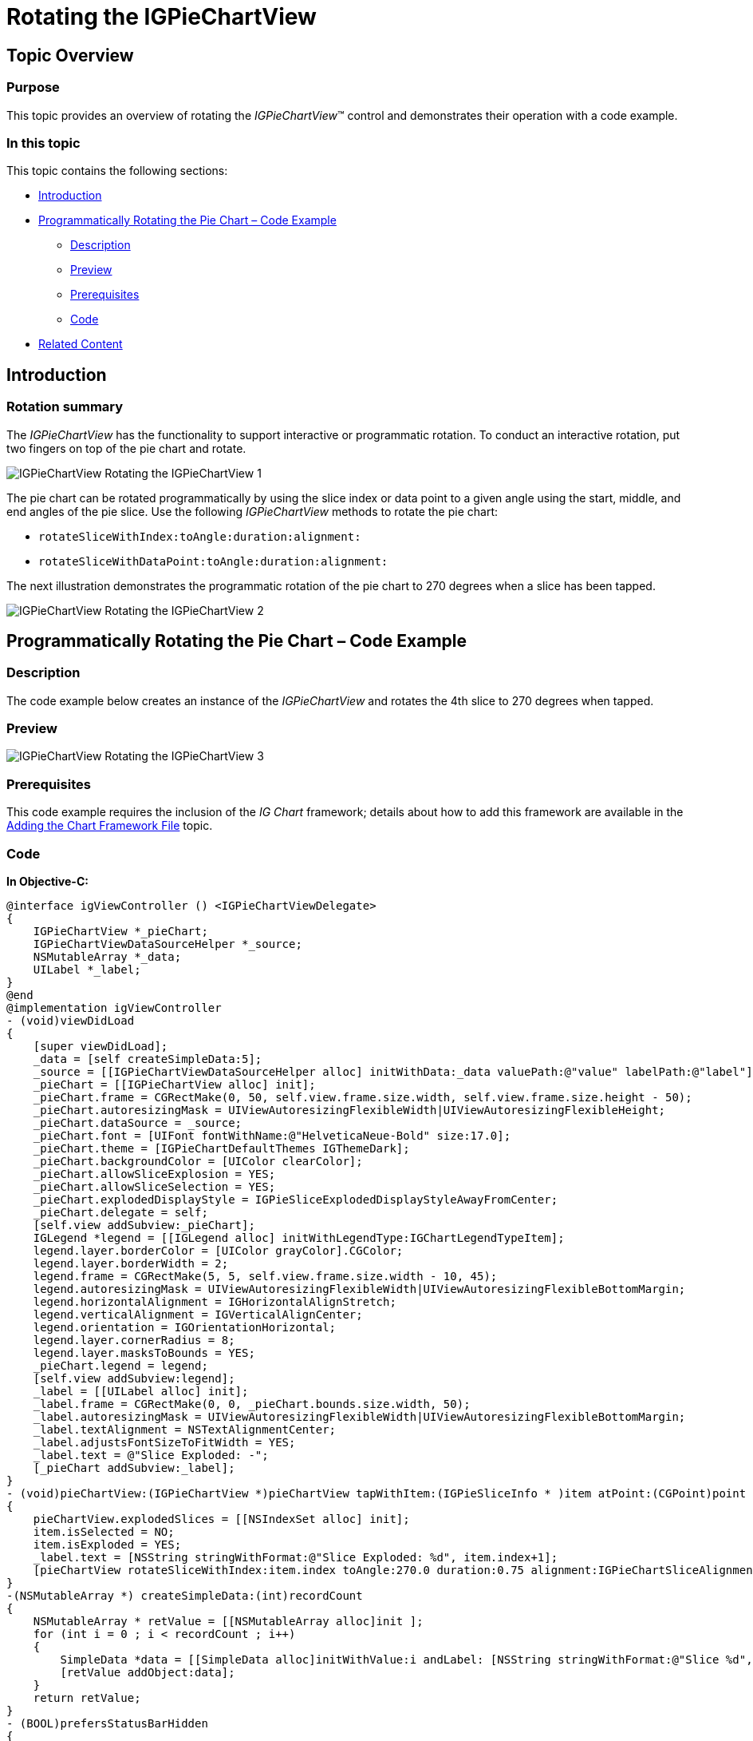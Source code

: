 ﻿////

|metadata|
{
    "name": "igpiechartview-rotating-the-igpiechartview",
    "tags": ["How Do I","Getting Started"],
    "controlName": ["IGPieChartView"],
    "guid": "3255bfeb-4ac3-4cf5-9552-e753ca578c1c",  
    "buildFlags": [],
    "createdOn": "2014-03-18T14:18:47.0220924Z"
}
|metadata|
////

= Rotating the IGPieChartView

== Topic Overview

=== Purpose

This topic provides an overview of rotating the  _IGPieChartView_™ control and demonstrates their operation with a code example.

=== In this topic

This topic contains the following sections:

* <<_Ref324841248, Introduction >>
* <<_Ref248895787, Programmatically Rotating the Pie Chart – Code Example >>

** <<_Ref327344209,Description>>
** <<_Ref250960209,Preview>>
** <<_Ref327523606,Prerequisites>>
** <<_Ref327344217,Code>>

* <<_Ref215823716, Related Content >>

[[_Ref324841248]]
== Introduction

=== Rotation summary

The  _IGPieChartView_   has the functionality to support interactive or programmatic rotation. To conduct an interactive rotation, put two fingers on top of the pie chart and rotate.

image::images/IGPieChartView_-_Rotating_the_IGPieChartView_1.gif[]

The pie chart can be rotated programmatically by using the slice index or data point to a given angle using the start, middle, and end angles of the pie slice. Use the following  _IGPieChartView_   methods to rotate the pie chart:

* `rotateSliceWithIndex:toAngle:duration:alignment:`
* `rotateSliceWithDataPoint:toAngle:duration:alignment:`

The next illustration demonstrates the programmatic rotation of the pie chart to 270 degrees when a slice has been tapped.

image::images/IGPieChartView_-_Rotating_the_IGPieChartView_2.gif[]

[[_Ref248895787]]
[[_Ref324841253]]
== Programmatically Rotating the Pie Chart – Code Example

[[_Ref327344209]]

=== Description

The code example below creates an instance of the  _IGPieChartView_   and rotates the 4th slice to 270 degrees when tapped.

=== Preview

image::images/IGPieChartView_-_Rotating_the_IGPieChartView_3.png[]

[[_Ref327523606]]

=== Prerequisites

This code example requires the inclusion of the  __IG__  __Chart__  framework; details about how to add this framework are available in the link:igchartview-adding-the-chart-framework-file.html[Adding the Chart Framework File] topic.

[[_Ref327344217]]

=== Code

*In Objective-C:*

[source,csharp]
----
@interface igViewController () <IGPieChartViewDelegate>
{
    IGPieChartView *_pieChart;
    IGPieChartViewDataSourceHelper *_source;
    NSMutableArray *_data;
    UILabel *_label;
}
@end
@implementation igViewController
- (void)viewDidLoad
{
    [super viewDidLoad];
    _data = [self createSimpleData:5];
    _source = [[IGPieChartViewDataSourceHelper alloc] initWithData:_data valuePath:@"value" labelPath:@"label"];
    _pieChart = [[IGPieChartView alloc] init];
    _pieChart.frame = CGRectMake(0, 50, self.view.frame.size.width, self.view.frame.size.height - 50);
    _pieChart.autoresizingMask = UIViewAutoresizingFlexibleWidth|UIViewAutoresizingFlexibleHeight;
    _pieChart.dataSource = _source;
    _pieChart.font = [UIFont fontWithName:@"HelveticaNeue-Bold" size:17.0];
    _pieChart.theme = [IGPieChartDefaultThemes IGThemeDark];
    _pieChart.backgroundColor = [UIColor clearColor];
    _pieChart.allowSliceExplosion = YES;
    _pieChart.allowSliceSelection = YES;
    _pieChart.explodedDisplayStyle = IGPieSliceExplodedDisplayStyleAwayFromCenter;
    _pieChart.delegate = self;
    [self.view addSubview:_pieChart];
    IGLegend *legend = [[IGLegend alloc] initWithLegendType:IGChartLegendTypeItem];
    legend.layer.borderColor = [UIColor grayColor].CGColor;
    legend.layer.borderWidth = 2;
    legend.frame = CGRectMake(5, 5, self.view.frame.size.width - 10, 45);
    legend.autoresizingMask = UIViewAutoresizingFlexibleWidth|UIViewAutoresizingFlexibleBottomMargin;
    legend.horizontalAlignment = IGHorizontalAlignStretch;
    legend.verticalAlignment = IGVerticalAlignCenter;
    legend.orientation = IGOrientationHorizontal;
    legend.layer.cornerRadius = 8;
    legend.layer.masksToBounds = YES;
    _pieChart.legend = legend;
    [self.view addSubview:legend];
    _label = [[UILabel alloc] init];
    _label.frame = CGRectMake(0, 0, _pieChart.bounds.size.width, 50);
    _label.autoresizingMask = UIViewAutoresizingFlexibleWidth|UIViewAutoresizingFlexibleBottomMargin;
    _label.textAlignment = NSTextAlignmentCenter;
    _label.adjustsFontSizeToFitWidth = YES;
    _label.text = @"Slice Exploded: -";
    [_pieChart addSubview:_label];
}
- (void)pieChartView:(IGPieChartView *)pieChartView tapWithItem:(IGPieSliceInfo * )item atPoint:(CGPoint)point
{
    pieChartView.explodedSlices = [[NSIndexSet alloc] init];
    item.isSelected = NO;
    item.isExploded = YES;
    _label.text = [NSString stringWithFormat:@"Slice Exploded: %d", item.index+1];
    [pieChartView rotateSliceWithIndex:item.index toAngle:270.0 duration:0.75 alignment:IGPieChartSliceAlignmentMiddle];
}
-(NSMutableArray *) createSimpleData:(int)recordCount
{
    NSMutableArray * retValue = [[NSMutableArray alloc]init ];
    for (int i = 0 ; i < recordCount ; i++)
    {
        SimpleData *data = [[SimpleData alloc]initWithValue:i andLabel: [NSString stringWithFormat:@"Slice %d", i]];
        [retValue addObject:data];
    }
    return retValue;
}
- (BOOL)prefersStatusBarHidden
{
    return YES;
}
@end
@implementation SimpleData
-(id)initWithValue:(double)value andLabel:(NSString *)label
{
    self = [super init];
    if (self)
    {
        self.value = value;
        self.label = label;
    }
    return self;
}
@end
----

*In C#:*

[source,csharp]
----
public class SimpleData : NSObject
{
      [Export("value")]
      public double value { get; set;}
      [Export("label")]
      public string label { get; set; }
      public SimpleData (double data_value, string data_label)
      {
            value = data_value;
            label = data_label;
      }
}
public partial class PieChartRotation_CSViewController : UIViewController
{
      IGPieChartView _infraPieChart;
      IGPieChartViewDataSourceHelper _source;
      IGLegend _legend;
      List<NSObject> _data;
      public PieChartRotation_CSViewController ()
      {
      }
      public override void ViewDidLoad ()
      {
            base.ViewDidLoad ();
            _data = this.CreateSimpleData(5);
            _source = new IGPieChartViewDataSourceHelper(_data.ToArray(), "value", "label");
            _infraPieChart = new IGPieChartView();
            _infraPieChart.Frame = new RectangleF(0, 50, this.View.Frame.Size.Width, this.View.Frame.Size.Height - 50);
            _infraPieChart.AutoresizingMask = UIViewAutoresizing.FlexibleWidth|UIViewAutoresizing.FlexibleHeight;
            _infraPieChart.DataSource = _source;
            _infraPieChart.Theme = IGPieChartDefaultThemes.IGThemeDark();
            _infraPieChart.BackgroundColor = UIColor.Clear;
            this.View.AddSubview(_infraPieChart);
            IGLegend legend = new IGLegend(IGChartLegendType.IGChartLegendTypeItem);
            legend.Layer.BorderColor = UIColor.Gray.CGColor;
            legend.Layer.BorderWidth = 2;
            legend.Frame = new RectangleF(5, 5, this.View.Frame.Size.Width - 10, 45);
            legend.AutoresizingMask = UIViewAutoresizing.FlexibleWidth|UIViewAutoresizing.FlexibleBottomMargin;
            legend.HorizontalAlignment = IGHorizontalAlign.IGHorizontalAlignStretch;
            legend.VerticalAlignment = IGVerticalAlign.IGVerticalAlignCenter;
            legend.Orientation = IGOrientation.IGOrientationHorizontal;
            legend.Layer.CornerRadius = 8;
            legend.Layer.MasksToBounds = true;
            _infraPieChart.Legend = legend;
            this.View.AddSubview(legend);
      }
      List<NSObject> CreateSimpleData(int recordCount)
      {
            List<NSObject> retValue = new List<NSObject>();
            for (int i = 0; i < recordCount; i++) {
                  SimpleData data = new SimpleData(i, string.Format("Slice {0}", i));
                  retValue.Add(data);
            }
            return retValue;
      }
}
----

[[_Ref215823716]]
== Related Content

=== Topics

The following topic provides additional information related to this topic.

[options="header", cols="a,a"]
|====
|Topic|Purpose

| link:igpiechartview.html[IGPieChartView]
|The topics in this group cover enabling, configuring, and using the _IGPieChartView_ control’s supported features.

|====